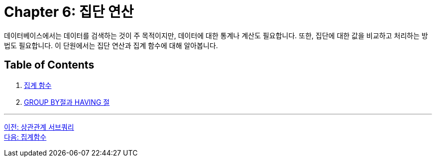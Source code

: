 = Chapter 6: 집단 연산

데이터베이스에서는 데이터를 검색하는 것이 주 목적이지만, 데이터에 대한 통계나 계산도 필요합니다. 또한, 집단에 대한 값을 비교하고 처리하는 방법도 필요합니다. 이 단원에서는 집단 연산과 집계 함수에 대해 알아봅니다.

== Table of Contents
1. link:./06-2_aggregate_function.adoc[집계 함수]
2. link:./06-3_groupby_n_having.adoc[GROUP BY절과 HAVING 절]

---

link:./05-6_correlated_subquery.adoc[이전: 상관관계 서브쿼리] +
link:./06-2_aggregate_function.adoc[다음: 집계함수]